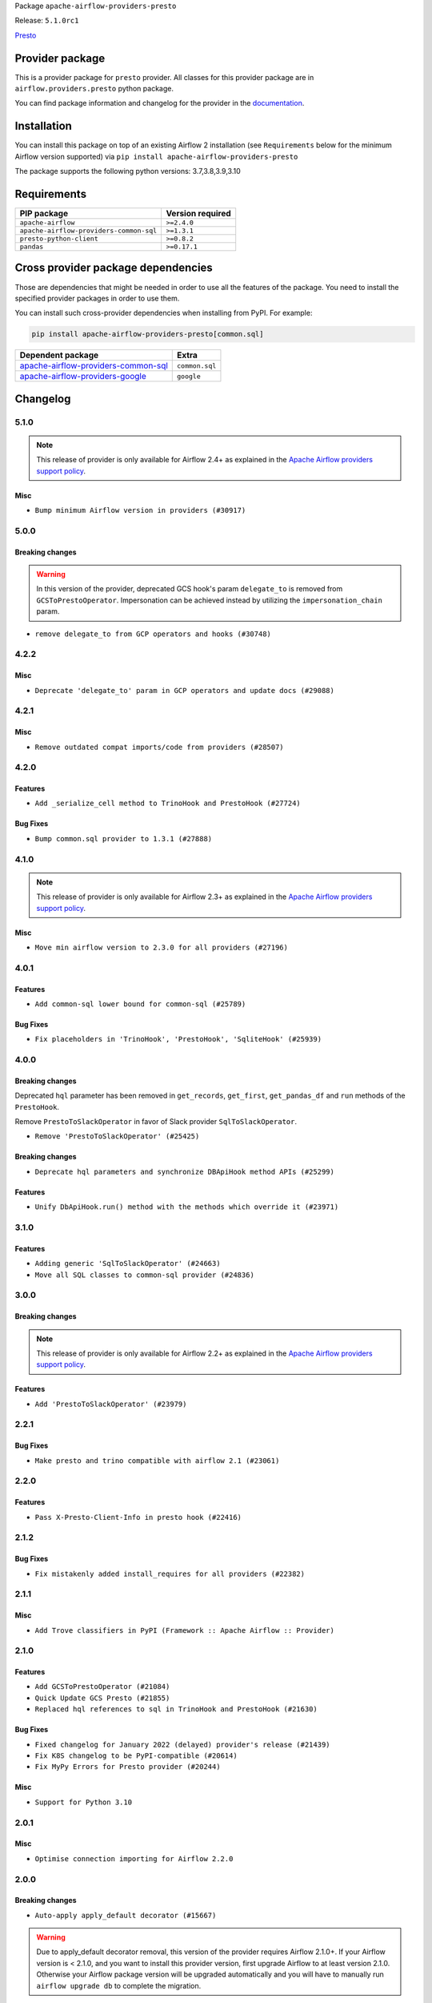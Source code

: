 
.. Licensed to the Apache Software Foundation (ASF) under one
   or more contributor license agreements.  See the NOTICE file
   distributed with this work for additional information
   regarding copyright ownership.  The ASF licenses this file
   to you under the Apache License, Version 2.0 (the
   "License"); you may not use this file except in compliance
   with the License.  You may obtain a copy of the License at

..   http://www.apache.org/licenses/LICENSE-2.0

.. Unless required by applicable law or agreed to in writing,
   software distributed under the License is distributed on an
   "AS IS" BASIS, WITHOUT WARRANTIES OR CONDITIONS OF ANY
   KIND, either express or implied.  See the License for the
   specific language governing permissions and limitations
   under the License.


Package ``apache-airflow-providers-presto``

Release: ``5.1.0rc1``


`Presto <https://prestodb.github.io/>`__


Provider package
----------------

This is a provider package for ``presto`` provider. All classes for this provider package
are in ``airflow.providers.presto`` python package.

You can find package information and changelog for the provider
in the `documentation <https://airflow.apache.org/docs/apache-airflow-providers-presto/5.1.0/>`_.


Installation
------------

You can install this package on top of an existing Airflow 2 installation (see ``Requirements`` below
for the minimum Airflow version supported) via
``pip install apache-airflow-providers-presto``

The package supports the following python versions: 3.7,3.8,3.9,3.10

Requirements
------------

=======================================  ==================
PIP package                              Version required
=======================================  ==================
``apache-airflow``                       ``>=2.4.0``
``apache-airflow-providers-common-sql``  ``>=1.3.1``
``presto-python-client``                 ``>=0.8.2``
``pandas``                               ``>=0.17.1``
=======================================  ==================

Cross provider package dependencies
-----------------------------------

Those are dependencies that might be needed in order to use all the features of the package.
You need to install the specified provider packages in order to use them.

You can install such cross-provider dependencies when installing from PyPI. For example:

.. code-block:: bash

    pip install apache-airflow-providers-presto[common.sql]


============================================================================================================  ==============
Dependent package                                                                                             Extra
============================================================================================================  ==============
`apache-airflow-providers-common-sql <https://airflow.apache.org/docs/apache-airflow-providers-common-sql>`_  ``common.sql``
`apache-airflow-providers-google <https://airflow.apache.org/docs/apache-airflow-providers-google>`_          ``google``
============================================================================================================  ==============

 .. Licensed to the Apache Software Foundation (ASF) under one
    or more contributor license agreements.  See the NOTICE file
    distributed with this work for additional information
    regarding copyright ownership.  The ASF licenses this file
    to you under the Apache License, Version 2.0 (the
    "License"); you may not use this file except in compliance
    with the License.  You may obtain a copy of the License at

 ..   http://www.apache.org/licenses/LICENSE-2.0

 .. Unless required by applicable law or agreed to in writing,
    software distributed under the License is distributed on an
    "AS IS" BASIS, WITHOUT WARRANTIES OR CONDITIONS OF ANY
    KIND, either express or implied.  See the License for the
    specific language governing permissions and limitations
    under the License.


.. NOTE TO CONTRIBUTORS:
   Please, only add notes to the Changelog just below the "Changelog" header when there are some breaking changes
   and you want to add an explanation to the users on how they are supposed to deal with them.
   The changelog is updated and maintained semi-automatically by release manager.

Changelog
---------

5.1.0
.....

.. note::
  This release of provider is only available for Airflow 2.4+ as explained in the
  `Apache Airflow providers support policy <https://github.com/apache/airflow/blob/main/PROVIDERS.rst#minimum-supported-version-of-airflow-for-community-managed-providers>`_.

Misc
~~~~

* ``Bump minimum Airflow version in providers (#30917)``

.. Below changes are excluded from the changelog. Move them to
   appropriate section above if needed. Do not delete the lines(!):
   * ``Add full automation for min Airflow version for providers (#30994)``

5.0.0
......

Breaking changes
~~~~~~~~~~~~~~~~

.. warning::
  In this version of the provider, deprecated GCS hook's param ``delegate_to`` is removed from ``GCSToPrestoOperator``.
  Impersonation can be achieved instead by utilizing the ``impersonation_chain`` param.

* ``remove delegate_to from GCP operators and hooks (#30748)``

.. Review and move the new changes to one of the sections above:
   * ``Add mechanism to suspend providers (#30422)``

4.2.2
.....

Misc
~~~~

* ``Deprecate 'delegate_to' param in GCP operators and update docs (#29088)``

4.2.1
.....

Misc
~~~~
* ``Remove outdated compat imports/code from providers (#28507)``

.. Below changes are excluded from the changelog. Move them to
   appropriate section above if needed. Do not delete the lines(!):

4.2.0
.....

Features
~~~~~~~~

* ``Add _serialize_cell method to TrinoHook and PrestoHook (#27724)``

Bug Fixes
~~~~~~~~~

* ``Bump common.sql provider to 1.3.1 (#27888)``

.. Below changes are excluded from the changelog. Move them to
   appropriate section above if needed. Do not delete the lines(!):
   * ``Prepare for follow-up release for November providers (#27774)``

4.1.0
.....

.. note::
  This release of provider is only available for Airflow 2.3+ as explained in the
  `Apache Airflow providers support policy <https://github.com/apache/airflow/blob/main/PROVIDERS.rst#minimum-supported-version-of-airflow-for-community-managed-providers>`_.

Misc
~~~~

* ``Move min airflow version to 2.3.0 for all providers (#27196)``

.. Below changes are excluded from the changelog. Move them to
   appropriate section above if needed. Do not delete the lines(!):
   * ``Use DbApiHook.run for DbApiHook.get_records and DbApiHook.get_first (#26944)``
   * ``Enable string normalization in python formatting - providers (#27205)``
   * ``Update docs for September Provider's release (#26731)``
   * ``Apply PEP-563 (Postponed Evaluation of Annotations) to non-core airflow (#26289)``

4.0.1
.....

Features
~~~~~~~~

* ``Add common-sql lower bound for common-sql (#25789)``

Bug Fixes
~~~~~~~~~

* ``Fix placeholders in 'TrinoHook', 'PrestoHook', 'SqliteHook' (#25939)``

.. Below changes are excluded from the changelog. Move them to
   appropriate section above if needed. Do not delete the lines(!):

4.0.0
.....


Breaking changes
~~~~~~~~~~~~~~~~

Deprecated ``hql`` parameter has been removed in ``get_records``, ``get_first``, ``get_pandas_df`` and ``run``
methods of the ``PrestoHook``.

Remove ``PrestoToSlackOperator`` in favor of Slack provider ``SqlToSlackOperator``.

* ``Remove 'PrestoToSlackOperator' (#25425)``

Breaking changes
~~~~~~~~~~~~~~~~

* ``Deprecate hql parameters and synchronize DBApiHook method APIs (#25299)``

Features
~~~~~~~~~

* ``Unify DbApiHook.run() method with the methods which override it (#23971)``


3.1.0
.....

Features
~~~~~~~~

* ``Adding generic 'SqlToSlackOperator' (#24663)``
* ``Move all SQL classes to common-sql provider (#24836)``

.. Below changes are excluded from the changelog. Move them to
   appropriate section above if needed. Do not delete the lines(!):
   * ``Move provider dependencies to inside provider folders (#24672)``
   * ``Remove 'hook-class-names' from provider.yaml (#24702)``

3.0.0
.....

Breaking changes
~~~~~~~~~~~~~~~~

.. note::
  This release of provider is only available for Airflow 2.2+ as explained in the
  `Apache Airflow providers support policy <https://github.com/apache/airflow/blob/main/PROVIDERS.rst#minimum-supported-version-of-airflow-for-community-managed-providers>`_.

Features
~~~~~~~~

* ``Add 'PrestoToSlackOperator' (#23979)``


.. Below changes are excluded from the changelog. Move them to
   appropriate section above if needed. Do not delete the lines(!):
   * ``Migrate Presto example DAGs to new design #22459 (#24145)``
   * ``Add explanatory note for contributors about updating Changelog (#24229)``
   * ``Prepare docs for May 2022 provider's release (#24231)``
   * ``Update package description to remove double min-airflow specification (#24292)``

2.2.1
.....

Bug Fixes
~~~~~~~~~

* ``Make presto and trino compatible with airflow 2.1 (#23061)``

.. Below changes are excluded from the changelog. Move them to
   appropriate section above if needed. Do not delete the lines(!):
   * ``Use new Breese for building, pulling and verifying the images. (#23104)``

2.2.0
.....

Features
~~~~~~~~

* ``Pass X-Presto-Client-Info in presto hook (#22416)``

2.1.2
.....

Bug Fixes
~~~~~~~~~

* ``Fix mistakenly added install_requires for all providers (#22382)``

2.1.1
.....

Misc
~~~~~

* ``Add Trove classifiers in PyPI (Framework :: Apache Airflow :: Provider)``

2.1.0
.....

Features
~~~~~~~~

* ``Add GCSToPrestoOperator (#21084)``
* ``Quick Update GCS Presto (#21855)``
* ``Replaced hql references to sql in TrinoHook and PrestoHook (#21630)``

Bug Fixes
~~~~~~~~~

* ``Fixed changelog for January 2022 (delayed) provider's release (#21439)``
* ``Fix K8S changelog to be PyPI-compatible (#20614)``
* ``Fix MyPy Errors for Presto provider (#20244)``

Misc
~~~~

* ``Support for Python 3.10``


.. Below changes are excluded from the changelog. Move them to
   appropriate section above if needed. Do not delete the lines(!):
   * ``Add documentation for January 2021 providers release (#21257)``
   * ``Remove ':type' lines now sphinx-autoapi supports typehints (#20951)``
   * ``Update documentation for provider December 2021 release (#20523)``

2.0.1
.....


Misc
~~~~

* ``Optimise connection importing for Airflow 2.2.0``

.. Below changes are excluded from the changelog. Move them to
   appropriate section above if needed. Do not delete the lines(!):
   * ``Update description about the new ''connection-types'' provider meta-data (#17767)``
   * ``Import Hooks lazily individually in providers manager (#17682)``
   * ``Prepares docs for Rc2 release of July providers (#17116)``
   * ``Prepare documentation for July release of providers. (#17015)``
   * ``Removes pylint from our toolchain (#16682)``

2.0.0
.....

Breaking changes
~~~~~~~~~~~~~~~~

* ``Auto-apply apply_default decorator (#15667)``

.. warning:: Due to apply_default decorator removal, this version of the provider requires Airflow 2.1.0+.
   If your Airflow version is < 2.1.0, and you want to install this provider version, first upgrade
   Airflow to at least version 2.1.0. Otherwise your Airflow package version will be upgraded
   automatically and you will have to manually run ``airflow upgrade db`` to complete the migration.

.. Below changes are excluded from the changelog. Move them to
   appropriate section above if needed. Do not delete the lines(!):
   * ``Adds interactivity when generating provider documentation. (#15518)``
   * ``Prepares provider release after PIP 21 compatibility (#15576)``
   * ``Remove Backport Providers (#14886)``
   * ``Updated documentation for June 2021 provider release (#16294)``
   * ``More documentation update for June providers release (#16405)``
   * ``Synchronizes updated changelog after buggfix release (#16464)``

1.0.2
.....

Bug fixes
~~~~~~~~~

* ``Corrections in docs and tools after releasing provider RCs (#14082)``

1.0.1
.....

Updated documentation and readme files.

1.0.0
.....

Initial version of the provider.
